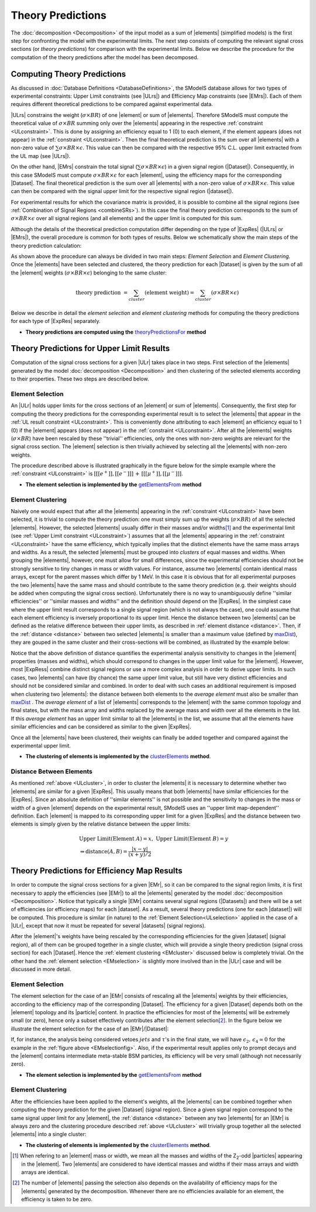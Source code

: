 .. index:: Theory Predictions

.. |EM| replace:: :ref:`EM-type <EMtype>`
.. |UL| replace:: :ref:`UL-type <ULtype>`
.. |EMr| replace:: :ref:`EM-type result <EMtype>`
.. |ULr| replace:: :ref:`UL-type result <ULtype>`
.. |EMrs| replace:: :ref:`EM-type results <EMtype>`
.. |ULrs| replace:: :ref:`UL-type results <ULtype>`
.. |ExpRes| replace:: :ref:`Experimental Result<ExpResult>`
.. |ExpRess| replace:: :ref:`Experimental Results<ExpResult>`
.. |Dataset| replace:: :ref:`DataSet<DataSet>`
.. |Datasets| replace:: :ref:`DataSets<DataSet>`
.. |dataset| replace:: :ref:`data set<DataSet>`
.. |datasets| replace:: :ref:`data sets<DataSet>`
.. |particle| replace:: :ref:`particle <particleClass>`
.. |particles| replace:: :ref:`particles <particleClass>`
.. |element| replace:: :ref:`element <element>`
.. |elements| replace:: :ref:`elements <element>`
.. |topology| replace:: :ref:`topology <topology>`
.. |topologies| replace:: :ref:`topologies <topology>`
.. |sigBR| replace:: :math:`\sigma \times BR`
.. |sigBRe| replace:: :math:`\sigma \times BR \times \epsilon`
.. |ssigBRe| replace:: :math:`\sum \sigma \times BR \times \epsilon`

.. _theoryPredictions:

Theory Predictions
==================

The :doc:`decomposition <Decomposition>` of the input model as a sum of |elements|
(simplified models) is the
first step for confronting the model with the experimental limits.
The next step consists of computing the relevant signal cross sections
(or *theory predictions*) for comparison with the experimental limits. Below we describe the procedure
for the computation of the theory predictions after the model has been decomposed.


Computing Theory Predictions
----------------------------

As discussed in :doc:`Database Definitions <DatabaseDefinitions>`, the SModelS  database allows
for two types of experimental constraints: 
Upper Limit constraints   (see |ULrs|) and Efficiency Map constraints (see |EMrs|). 
Each of them requires different theoretical predictions to be compared against experimental data.

|ULrs| constrains the weight (|sigBR|) of one |element| or sum of |elements|.
Therefore SModelS must compute the theoretical value of |sigBR| summing only over the |elements|
appearing in the respective :ref:`constraint <ULconstraint>`.
This is done by assigning an efficiency equal to 1 (0) to each element,
if the element appears (does not appear) in the :ref:`constraint <ULconstraint>`.
Then the final theoretical prediction is the sum over all
|elements| with a non-zero value of |ssigBRe|. This value can then be compared with the
respective 95% C.L. upper limit extracted from the UL map (see |ULrs|).

On the other hand, |EMrs| constrain the total signal (|ssigBRe|) in a given signal region (|Dataset|).
Consequently, in this case SModelS must compute |sigBRe| for each |element|, using the efficiency maps for
the corresponding |Dataset|. The final theoretical prediction is the sum over all |elements|
with a non-zero value of |sigBRe|.
This value can then be compared with the signal upper limit for the respective 
signal region (|dataset|). 

For experimental results for which the covariance matrix is provided, it
is possible to combine all the signal regions (see :ref:`Combination of Signal Regions <combineSRs>`).
In this case the final theory prediction corresponds to the sum of |sigBRe| over all signal regions (and all elements)
and the upper limit is computed for this sum.

Although the details of the theoretical prediction computation differ depending on the type
of |ExpRes| (|ULrs| or |EMrs|), the overall procedure is common for both types of results. Below we schematically
show the main steps of the theory prediction calculation:

.. _theoPredScheme:

.. image:: images/theoryPredScheme.png
   :width: 90% 


As shown above the procedure can always be divided in two main steps:
*Element Selection* and *Element Clustering*.
Once the |elements| have been selected and clustered, the theory prediction for each |Dataset| is given by
the sum of all the |element| weights (|sigBRe|) belonging to the same cluster:

.. math::
   \mbox{theory prediction } = \sum_{cluster} (\mbox{element weight}) =  \sum_{cluster} (\sigma \times BR \times \epsilon)

Below we describe in detail the *element selection* and *element clustering* 
methods for computing the theory predictions for each type
of |ExpRes| separately.

* **Theory predictions are computed using the** `theoryPredictionsFor <theory.html#theory.theoryPrediction.theoryPredictionsFor>`_ **method** 

.. _thePredUL:

Theory Predictions for Upper Limit Results
------------------------------------------

Computation of the signal cross sections for a given
|ULr| takes place in two steps. First selection of the
|elements| generated by the model :doc:`decomposition <Decomposition>` and then clustering
of the selected elements according to their properties. These two steps are described below.

.. _ULselection:

Element Selection
^^^^^^^^^^^^^^^^^

An |ULr| holds upper limits for the cross sections of an |element|
or sum of |elements|. Consequently, the first step for computing the theory predictions for the corresponding
experimental result is to select the |elements| that appear in the :ref:`UL result constraint <ULconstraint>`.
This is conveniently done attributing to each |element| an efficiency equal to 1 (0) 
if the |element| appears (does not appear) in the :ref:`constraint <ULconstraint>`.
After all the |elements| weights (:math:`\sigma \times BR`) have been rescaled
by these ''trivial'' efficiencies, only the ones with non-zero weights are relevant for the signal
cross section.
The |element| selection is then trivially achieved by selecting all the |elements| with non-zero weights.

The procedure described above is illustrated graphically in the figure below for the simple example where the 
:ref:`constraint <ULconstraint>` is :math:`[[[e^+]],[[e^-]]]\,+\,[[[\mu^+]],[[\mu^-]]]`.

.. image:: images/ULselection.png
   :width: 85% 



* **The element selection is implemented by the** `getElementsFrom <theory.html#theoryPrediction._getElementsFrom>`_ **method**

.. _ULcluster:

Element Clustering
^^^^^^^^^^^^^^^^^^

Naively one would expect that after all the |elements| appearing in the :ref:`constraint <ULconstraint>`
have been selected, it is trivial to compute the theory prediction: one must simply 
sum up the weights (|sigBR|) of all the selected |elements|.
However, the selected |elements| usually differ in their masses and/or widths\ [#f1]_ and the
experimental limit (see :ref:`Upper Limit constraint <ULconstraint>`) assumes that all the |elements| appearing
in the :ref:`constraint <ULconstraint>` have the same efficiency, which typically
implies that the distinct elements have the same mass arrays and widths.
As a result, the selected |elements| must be grouped into *clusters* of equal masses and widths.
When grouping the |elements|, however, one must allow for small differences,
since the experimental efficiencies should not be strongly sensitive to tiny changes in
mass or width values. For instance, assume two |elements| contain identical mass arrays, except
for the parent masses which differ by 1 MeV. In this case it is obvious that for all experimental
purposes the two |elements| have the same mass and should contribute
to the same theory prediction (e.g. their weights should be
added when computing the signal cross section). 
Unfortunately there is no way to unambiguously define ''similar efficiencies''
or ''similar masses and widths'' and the definition should depend on the |ExpRes|.
In the simplest case where the upper limit result corresponds to a single signal region
(which is not always the case), one could assume that each element efficiency is inversely
proportional to its upper limit.
Hence the distance between two |elements| can be defined as the relative
difference between their upper limits, as described in :ref:`element distance <distance>`.
Then, if the :ref:`distance <distance>` between two selected |elements| is smaller
than a maximum value (defined by `maxDist <theory.html#theory.clusterTools.clusterElements>`_),
they are gouped in the same cluster and their cross-sections
will be combined, as illustrated by the example below:



.. image:: images/ULcluster.png
   :width: 80%



Notice that the above definition of distance quantifies the experimental analysis
sensitivity to changes in the |element| properties (masses and widths),
which should correspond to changes in the upper limit value for the |element|.
However, most  |ExpRess| combine distinct signal regions or use a more complex
analysis in order to derive upper limits. In such cases,
two |elements| can have (by chance) the same upper limit value,
but still have very distinct efficiencies and should not be considered similar and combined.
In order to deal with such cases an additional requirement is imposed when clustering two |elements|:
the distance between both elements to the *average element* must also be smaller than
`maxDist <theory.html#theory.clusterTools.clusterElements>`_ .
The *average element* of a list of |elements| corresponds to
the |element| with the same common topology and final states, but with the
mass array and widths replaced by the average mass and width over all the elements in the list.
If this *average element* has an upper limit similar to all the |elements| in the list,
we assume that all the elements have similar efficiencies and can be considered as similar
to the given |ExpRes|.


Once all the |elements| have been clustered, their weights can finally be added together
and compared against the experimental upper limit.



* **The clustering of elements is implemented by the** `clusterElements <theory.html#theory.clusterTools.clusterElements>`_  **method**.

.. _distance:  

Distance Between Elements
^^^^^^^^^^^^^^^^^^^^^^^^^

As mentioned :ref:`above <ULcluster>`, in order to cluster the |elements| it is necessary
to determine whether two |elements| are similar for a given |ExpRes|.
This usually means that both |elements| have similar efficiencies for the |ExpRes|.
Since an absolute definition of ''similar elements'' is not possible and the sensitivity to changes in
the mass or width of a given |element| depends on the experimental result, SModelS uses
an ''upper limit map-dependent'' definition.
Each |element| is mapped to its corresponding upper limit for a given |ExpRes| and the distance between
two elements is simply given by the relative distance between the upper limits:

.. math::

   & \mbox{ Upper Limit}(\mbox{Element } A) = x, \; \mbox{ Upper Limit}(\mbox{Element } B) = y\\
   & \Rightarrow \mbox{distance}(A,B) = \frac{|x-y|}{(x+y)/2}
   


Theory Predictions for Efficiency Map Results
---------------------------------------------

In order to compute the signal cross sections for a given |EMr|, so it can be compared
to the signal region limits, it is first necessary to apply the efficiencies (see |EMr|) to all the |elements| generated
by the model :doc:`decomposition <Decomposition>`.
Notice that typically a single |EMr| contains several signal regions (|Datasets|) and there will be a set of efficiencies
(or efficiency maps) for each |dataset|. As a result, several theory predictions (one for each |dataset|) will be computed.
This procedure is similar (in nature) to 
the :ref:`Element Selection<ULselection>` applied in the case of a |ULr|, except that now it must be repeated 
for several |datasets| (signal regions).


After the |element|'s weights have being rescaled by the corresponding efficiencies for the given |dataset| (signal region),
all of them can be grouped together in a single cluster, which will provide a single theory prediction (signal
cross section) for each |Dataset|. Hence the :ref:`element clustering <EMcluster>` discussed below is completely trivial.
On the other hand the :ref:`element selection <EMselection>` is slightly more involved than in the |ULr|
case and will be discussed in more detail.

.. _EMselection:

Element Selection
^^^^^^^^^^^^^^^^^

The element selection for the case of an |EMr| consists of rescaling all the |elements|
weights by their efficiencies, according to the efficiency map of the corresponding |Dataset|.
The efficiency for a given |Dataset| depends both on the |element| topology and its |particle| content. 
In practice the efficiencies for most of the |elements| will be extremely small (or zero), hence only a subset effectively
contributes after the element selection\ [#f2]_.
In the figure below we illustrate the element selection for the case of an |EMr|/|Dataset|:

.. _EMselectionfig:

.. image:: images/EMselection.png
   :width: 85% 

If, for instance, the analysis being considered vetoes :math:`jets` and :math:`\tau`'s in the final state, 
we will have :math:`\epsilon_2,\, \epsilon_4 \simeq 0` for the example in the :ref:`figure above <EMselectionfig>`.
Also, if the experimental result applies only to prompt decays and the |element| contains intermediate
meta-stable BSM particles, its efficiency will be very small (although not necessarily zero). 


* **The element selection is implemented by the** `getElementsFrom <theory.html#theoryPrediction._getElementsFrom>`_ **method**

.. _EMcluster:

Element Clustering
^^^^^^^^^^^^^^^^^^

After the efficiencies have been
applied to the element's weights, all the |elements| can be combined together when computing
the theory prediction for the given |Dataset| (signal region). Since a given signal region
correspond to the same signal upper limit for any |element|,
the :ref:`distance <distance>` between any two |elements| for an |EMr| is always zero and
the clustering procedure described :ref:`above <ULcluster>`
will trivially group together all the selected |elements| into a single cluster:

.. image:: images/EMcluster.png
   :width: 80%

* **The clustering of elements is implemented by the** `clusterElements <theory.html#theory.clusterTools.clusterElements>`_  **method**.

.. [#f1] When refering to an |element| mass or width, we mean all the masses
   and widths of the Z\ :sub:`2`-odd |particles| appearing in the |element|. Two |elements| are considered to have identical
   masses and widths if their mass arrays and width arrays are identical.
.. [#f2] The number of |elements| passing the selection also depends on the availability of efficiency maps
   for the |elements| generated by the decomposition. Whenever there are no efficiencies available for an
   element, the efficiency is taken to be zero.
